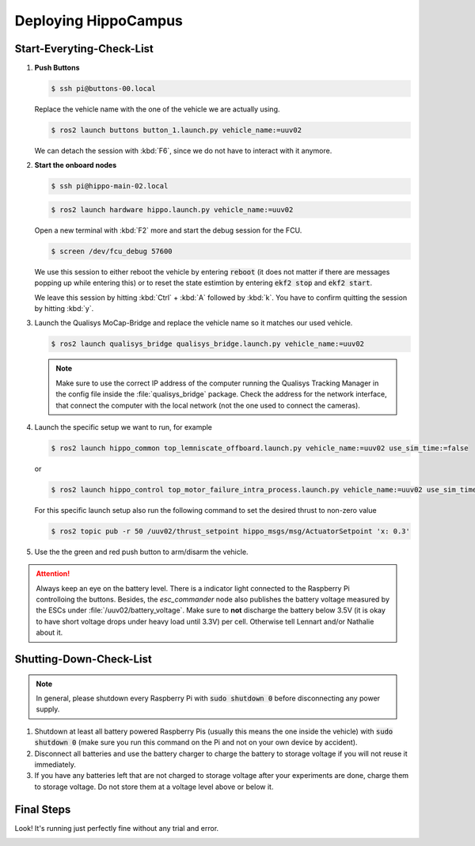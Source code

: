 Deploying HippoCampus
#####################

.. todo:: Rework for ROS2 needed.

Start-Everyting-Check-List
==========================

#. **Push Buttons** 
   
   .. code-block:: console

      $ ssh pi@buttons-00.local

   Replace the vehicle name with the one of the vehicle we are actually using.

   .. code-block:: console

      $ ros2 launch buttons button_1.launch.py vehicle_name:=uuv02

   We can detach the session with :kbd:`F6`, since we do not have to interact with it anymore.

#. **Start the onboard nodes**

   .. code-block:: console

      $ ssh pi@hippo-main-02.local

   .. code-block:: console

      $ ros2 launch hardware hippo.launch.py vehicle_name:=uuv02

   Open a new terminal with :kbd:`F2` more and start the debug session for the FCU.

   .. code-block:: console

      $ screen /dev/fcu_debug 57600

   We use this session to either reboot the vehicle by entering :code:`reboot` (it does not matter if there are messages popping up while entering this) or to reset the state estimtion by entering :code:`ekf2 stop` and :code:`ekf2 start`.

   We leave this session by hitting :kbd:`Ctrl` + :kbd:`A` followed by :kbd:`k`. You have to confirm quitting the session by hitting :kbd:`y`.


#. Launch the Qualisys MoCap-Bridge and replace the vehicle name so it matches our used vehicle.

   .. code-block:: console

      $ ros2 launch qualisys_bridge qualisys_bridge.launch.py vehicle_name:=uuv02

   .. note:: Make sure to use the correct IP address of the computer running the Qualisys Tracking Manager in the config file inside the :file:`qualisys_bridge` package. Check the address for the network interface, that connect the computer with the local network (not the one used to connect the cameras).

#. Launch the specific setup we want to run, for example 

   .. code-block:: console

      $ ros2 launch hippo_common top_lemniscate_offboard.launch.py vehicle_name:=uuv02 use_sim_time:=false
   
   or

   .. code-block:: console

      $ ros2 launch hippo_control top_motor_failure_intra_process.launch.py vehicle_name:=uuv02 use_sim_time:=false

   For this specific launch setup also run the following command to set the desired thrust to  non-zero value

   .. code-block:: console

      $ ros2 topic pub -r 50 /uuv02/thrust_setpoint hippo_msgs/msg/ActuatorSetpoint 'x: 0.3'

#. Use the the green and red push button to arm/disarm the vehicle.

.. attention:: Always keep an eye on the battery level. There is a indicator light connected to the Raspberry Pi controlloing the buttons. Besides, the `esc_commander` node also publishes the battery voltage measured by the ESCs under :file:`/uuv02/battery_voltage`. Make sure to **not** discharge the battery below 3.5V (it is okay to have short voltage drops under heavy load until 3.3V) per cell. Otherwise tell Lennart and/or Nathalie about it.

Shutting-Down-Check-List
========================

.. note:: In general, please shutdown every Raspberry Pi with :code:`sudo shutdown 0` before disconnecting any power supply.

#. Shutdown at least all battery powered Raspberry Pis (usually this means the one inside the vehicle) with :code:`sudo shutdown 0` (make sure you run this command on the Pi and not on your own device by accident).

#. Disconnect all batteries and use the battery charger to charge the battery to storage voltage if you will not reuse it immediately.

#. If you have any batteries left that are not charged to storage voltage after your experiments are done, charge them to storage voltage. Do not store them at a voltage level above or below it.


Final Steps
===========

Look! It's running just perfectly fine without any trial and error.


.. image:: /res/images/hippo_inf_path.gif
   :align: center
   :width: 500
